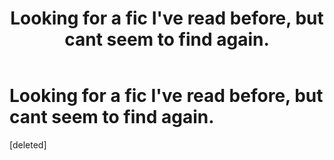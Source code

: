 #+TITLE: Looking for a fic I've read before, but cant seem to find again.

* Looking for a fic I've read before, but cant seem to find again.
:PROPERTIES:
:Score: 4
:DateUnix: 1484046286.0
:DateShort: 2017-Jan-10
:FlairText: Fic Search
:END:
[deleted]

